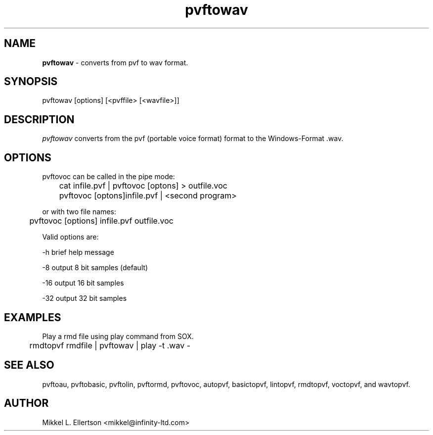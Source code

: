 .\" .IX pvf
.TH "pvftowav" "1" "1.4" "pvftowav" "PVF tools"
.SH "NAME"
\fBpvftowav\fR \- converts from pvf to wav format.
.SH "SYNOPSIS"
pvftowav [options] [<pvffile> [<wavfile>]]
.SH "DESCRIPTION"
\fIpvftowav\fR converts from the pvf (portable voice format) format to the Windows\-Format .wav.

.SH "OPTIONS"
pvftovoc can be called in the pipe mode:

	cat infile.pvf | pvftovoc [optons] > outfile.voc

	pvftovoc [optons]infile.pvf | <second program>

or with two file names:

	pvftovoc [options] infile.pvf outfile.voc

Valid options are:

\-h     brief help message

\-8     output  8 bit samples (default)

\-16    output 16 bit samples

\-32    output 32 bit samples

.SH "EXAMPLES"
Play a rmd file using play command from SOX.

	rmdtopvf rmdfile | pvftowav | play \-t .wav \-

.SH "SEE ALSO"
pvftoau, pvftobasic, pvftolin, pvftormd, pvftovoc, autopvf, basictopvf, lintopvf, rmdtopvf, voctopvf, and wavtopvf.
.SH "AUTHOR"
Mikkel L. Ellertson <mikkel@infinity\-ltd.com>

